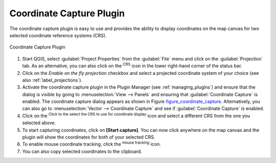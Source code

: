 .. only:: html

   |updatedisclaimer|

.. _coordcapt:

Coordinate Capture Plugin
=========================

The coordinate capture plugin is easy to use and provides the ability to display
coordinates on the map canvas for two selected coordinate reference systems (CRS).

.. _figure_coordinate_capture:

.. figure:: img/coordinate_capture_dialog.png
   :align: center

   Coordinate Capture Plugin

#. Start QGIS, select |options| :guilabel:`Project Properties` from the
   :guilabel:`File` menu
   and click on the :guilabel:`Projection` tab. As an alternative, you can also
   click on the |crs| :sup:`CRS` icon in the lower
   right-hand corner of the status bar.
#. Click on the |checkbox| `Enable on the fly projection` checkbox and select
   a projected coordinate system of your choice (see also :ref:`label_projections`).
#. Activate the coordinate capture plugin in the Plugin Manager (see
   :ref:`managing_plugins`) and ensure that the dialog is visible by going to
   :menuselection:`View --> Panels` and ensuring that |checkbox|
   :guilabel:`Coordinate Capture` is enabled. The coordinate capture dialog
   appears as shown in Figure figure_coordinate_capture_. Alternatively,
   you can also go to :menuselection:`Vector --> Coordinate Capture` and see
   if |checkbox| :guilabel:`Coordinate Capture` is enabled.
#. Click on the |geographic| :sup:`Click to the select the CRS to use for
   coordinate display` icon and select a different CRS from the one you selected
   above.
#. To start capturing coordinates, click on **[Start capture]**. You can now
   click anywhere on the map canvas and the plugin will show the coordinates for
   both of your selected CRS.
#. To enable mouse coordinate tracking, click the |tracking| :sup:`mouse tracking`
   icon.
#. You can also copy selected coordinates to the clipboard.



.. Substitutions definitions - AVOID EDITING PAST THIS LINE
   This will be automatically updated by the find_set_subst.py script.
   If you need to create a new substitution manually,
   please add it also to the substitutions.txt file in the
   source folder.

.. |checkbox| image:: /static/common/checkbox.png
   :width: 1.3em
.. |crs| image:: /static/common/CRS.png
   :width: 1.5em
.. |geographic| image:: /static/common/geographic.png
.. |options| image:: /static/common/mActionOptions.png
   :width: 1em
.. |tracking| image:: /static/common/tracking.png
   :width: 1.5em
.. |updatedisclaimer| replace:: :disclaimer:`Docs in progress for 'QGIS testing'. Visit http://docs.qgis.org/2.18 for QGIS 2.18 docs and translations.`
